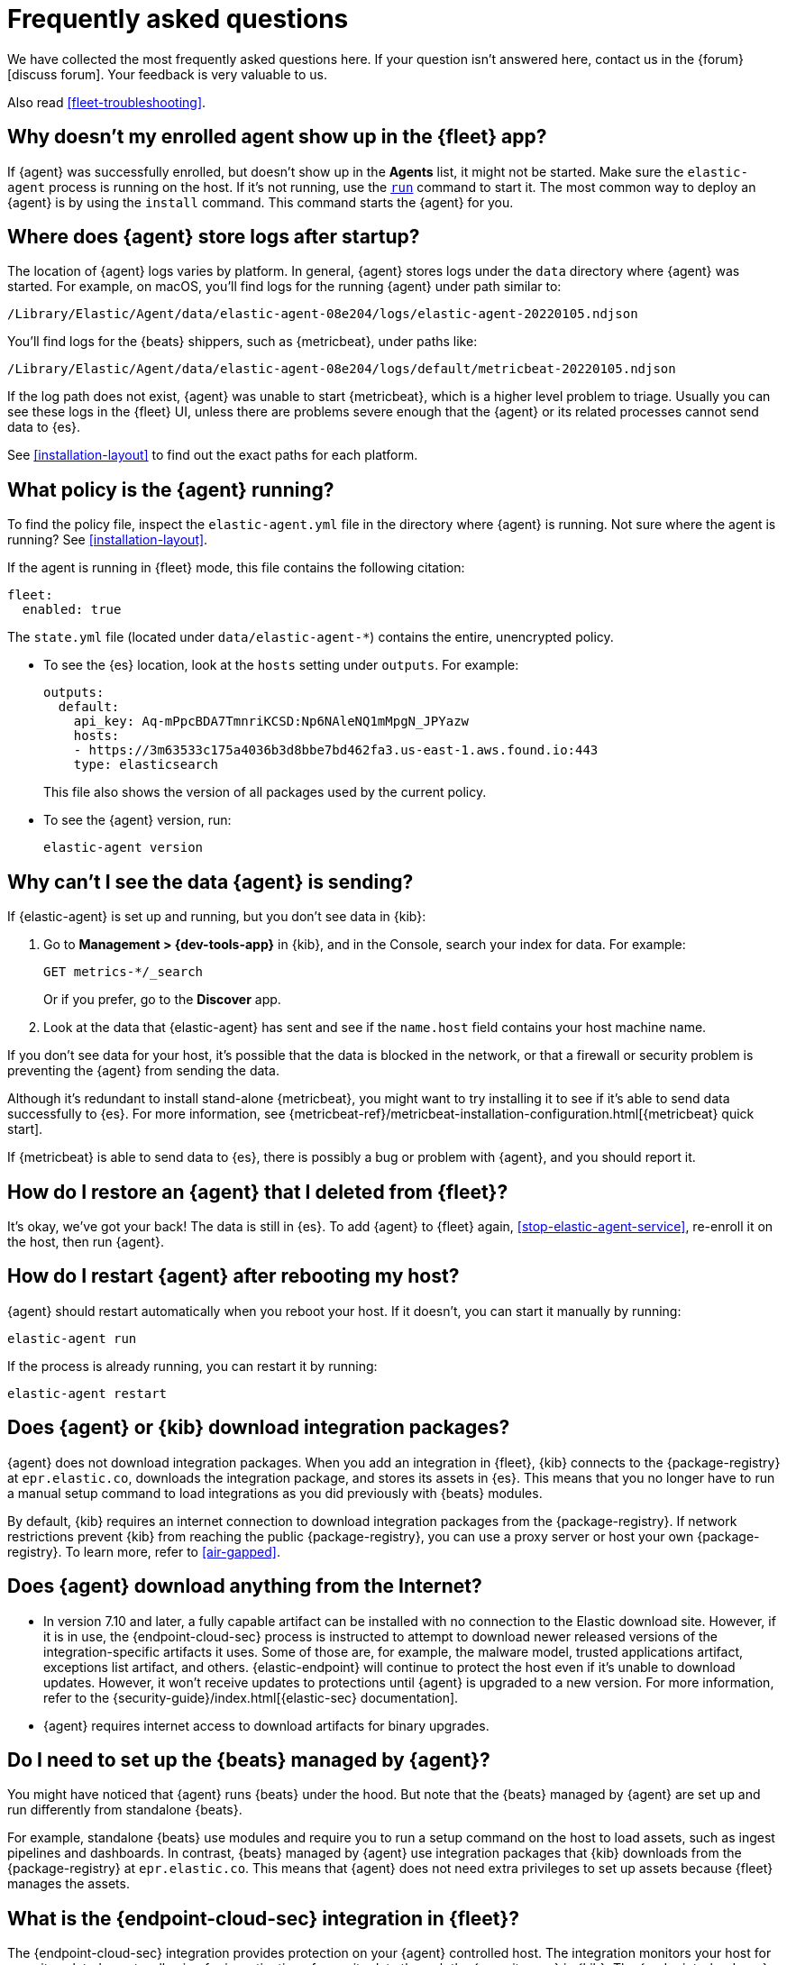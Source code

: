 [id="fleet-faq",titleabbrev="FAQ"]
= Frequently asked questions

We have collected the most frequently asked questions here. If your question
isn't answered here, contact us in the {forum}[discuss forum]. Your feedback
is very valuable to us.

Also read <<fleet-troubleshooting>>.

[discrete]
[[enrolled-agent-not-showing-up]]
== Why doesn't my enrolled agent show up in the {fleet} app?

If {agent} was successfully enrolled, but doesn't show up in the *Agents* list,
it might not be started. Make sure the `elastic-agent` process is running on
the host. If it's not running, use the <<elastic-agent-run-command,`run`>>
command to start it.  The most common way to deploy an {agent} is by using
the `install` command. This command starts the {agent} for you.

[discrete]
[[where-are-the-agent-logs]]
== Where does {agent} store logs after startup?

The location of {agent} logs varies by platform. In general, {agent} stores
logs under the `data` directory where {agent} was started. For example, on
macOS, you'll find logs for the running {agent} under path similar to:

`/Library/Elastic/Agent/data/elastic-agent-08e204/logs/elastic-agent-20220105.ndjson`

You'll find logs for the {beats} shippers, such as {metricbeat}, under paths
like:

`/Library/Elastic/Agent/data/elastic-agent-08e204/logs/default/metricbeat-20220105.ndjson`

If the log path does not exist, {agent} was unable to start {metricbeat}, which
is a higher level problem to triage. Usually you can see these logs in the
{fleet} UI, unless there are problems severe enough that the {agent} or its
related  processes cannot send data to {es}.

See <<installation-layout>> to find out the exact paths for each platform.

[discrete]
[[what-is-my-agent-config]]
== What policy is the {agent} running?

To find the policy file, inspect the `elastic-agent.yml` file in the
directory where {agent} is running. Not sure where the agent is running? See 
<<installation-layout>>.

If the agent is running in {fleet} mode, this file contains the following
citation:

[source,yaml]
----
fleet:
  enabled: true
----

The `state.yml` file (located under `data/elastic-agent-*`) contains the
entire, unencrypted policy.

* To see the {es} location, look at the `hosts` setting under `outputs`. For
example:
+
--
[source,json]
----
outputs:
  default:
    api_key: Aq-mPpcBDA7TmnriKCSD:Np6NAleNQ1mMpgN_JPYazw
    hosts:
    - https://3m63533c175a4036b3d8bbe7bd462fa3.us-east-1.aws.found.io:443
    type: elasticsearch
----

This file also shows the version of all packages used by the current
policy.
--

* To see the {agent} version, run:
+
[source,shell]
----
elastic-agent version
----


[discrete]
[[where-is-the-data-agent-is-sending]]
== Why can't I see the data {agent} is sending?

If {elastic-agent} is set up and running, but you don't see data in {kib}:



. Go to **Management > {dev-tools-app}** in {kib}, and in the Console, search your
index for data. For example:
+
[source,console]
----
GET metrics-*/_search
----
+
Or if you prefer, go to the **Discover** app.

. Look at the data that {elastic-agent} has sent and see if the `name.host`
field contains your host machine name.

If you don't see data for your host, it's possible that the data is blocked
in the network, or that a firewall or security problem is preventing the {agent}
from sending the data.

Although it's redundant to install stand-alone {metricbeat}, you might want to
try installing it to see if it's able to send data successfully to {es}. For
more information, see
{metricbeat-ref}/metricbeat-installation-configuration.html[{metricbeat} quick start].

If {metricbeat} is able to send data to {es}, there is possibly a bug or
problem with {agent}, and you should report it.

[discrete]
[[i-deleted-my-agent]]
== How do I restore an {agent} that I deleted from {fleet}?

It's okay, we've got your back! The data is still in {es}. To add {agent}
to {fleet} again, <<stop-elastic-agent-service>>, re-enroll it on the host, then
run {agent}.

[discrete]
[[i-rebooted-my-host]]
== How do I restart {agent} after rebooting my host?

{agent} should restart automatically when you reboot your host. If it doesn't,
you can start it manually by running:

[source,shell]
----
elastic-agent run
----

If the process is already running, you can restart it by running:

[source,shell]
----
elastic-agent restart
----

[discrete]
[[does-agent-download-packages]]
== Does {agent} or {kib} download integration packages?

{agent} does not download integration packages. When you add an integration in
{fleet}, {kib} connects to the {package-registry} at `epr.elastic.co`,
downloads the integration package, and stores its assets in {es}. This means
that you no longer have to run a manual setup command to load integrations as
you did previously with {beats} modules.

By default, {kib} requires an internet connection to download integration
packages from the {package-registry}. If network restrictions prevent
{kib} from reaching the public {package-registry}, you can use a proxy
server or host your own {package-registry}. To learn more, refer to
<<air-gapped>>.

[discrete]
[[does-agent-download-anything-from-internet]]
== Does {agent} download anything from the Internet?

* In version 7.10 and later, a fully capable artifact can be installed with no
connection to the Elastic download site. However, if it is in use, the
{endpoint-cloud-sec} process is instructed to attempt to download
newer released versions of the integration-specific artifacts it uses. Some of
those are, for example, the malware model, trusted applications artifact,
exceptions list artifact, and others. {elastic-endpoint} will continue to
protect the host even if it's unable to download updates. However, it won't
receive updates to protections until {agent} is upgraded to a new version.
For more information, refer to the 
{security-guide}/index.html[{elastic-sec} documentation].

* {agent} requires internet access to download artifacts for binary upgrades.

[discrete]
[[do-i-need-to-setup-elastic-agent]]
== Do I need to set up the {beats} managed by {agent}?

You might have noticed that {agent} runs {beats} under the hood. But note that
the {beats} managed by {agent} are set up and run differently from standalone
{beats}. 

For example, standalone {beats} use modules and require you to run a setup
command on the host to load assets, such as ingest pipelines and dashboards. In
contrast, {beats} managed by {agent} use integration packages that {kib}
downloads from the {package-registry} at `epr.elastic.co`. This means that
{agent} does not need extra privileges to set up assets because
{fleet} manages the assets.

[discrete]
[[what-is-the-endpoint-package]]
== What is the {endpoint-cloud-sec} integration in {fleet}?

The {endpoint-cloud-sec} integration provides protection on your {agent}
controlled host. The integration monitors your host for security-related events,
allowing for investigation of security data through the {security-app} in {kib}.
The {endpoint-cloud-sec} integration is managed by {agent} in the
same way as other integrations. Try it out! For more information, refer to the
{security-guide}/index.html[{elastic-sec} documentation].

[discrete]
[[how-are-security-to-agent-communications-secured]]
== How are communications secured between {elastic-sec} and {agent}?

{elastic-sec} connects to the agent over loopback TLS on port 6788.
{elastic-sec} validates that the agent has root (Linux and macOS) or SYSTEM
(Windows) permissions.

[discrete]
[[how-are-agent-kibana-communications-secured]]
== How are communications secured between {agent} and {kib}?

{agent} connects to {kib} over TLS and authenticates the certificate
presented by {kib}. The agent then provides an API key as an authentication
token, which {kib} validates.

[discrete]
[[how-are-secrets-secured]]
== How are secrets secured when entered into integration policies or agent policies in {kib}?

Credentials that you provide for an agent or integration policy are stored in
{es}. They can be read by any user who has read permissions to the `.fleet-*`
and `.kibana*` indices in {es}. By default these are the superuser,
`fleet-server` service account tokens, and the `kibana_system` user. These
secrets are also included in agent policies and shared with agents via {fleet}
through TLS. When you use the {agent} installer and enroll agents in {fleet},
the policies are stored on the host file system and, by default, can only be
read by root.

[discrete]
[[which-es-kibana-ports-are-needed]]
== Which {es} and {kib} ports need to be accessible?

The policy generated by {fleet} already contains the correct {es} address
and port for your setup. If you run everything locally, the address is
`127.0.0.1:9200`. If you use our
{ess-product}[hosted {ess}] on {ecloud},
you can copy the {es} endpoint URL from the overview page of your deployment.
If you're not running in {ecloud}, make sure the {kib} and {es} HTTPS ports
are both accessible; by default these are `5601` and `9200` respectively.

[discrete]
[[how-do-i-reinstall-a-missing-dashboard-asset]]
== If I delete an integration dashboard asset from {kib}, how do I get it back?

To reinstall the assets for a specific integration, you can use the {fleet} API using the package name and version. This needs to be run against the {kib} API and not the {es} API to be successful. 
To reinstall package assets, execute the following call with the `force` parameter in the body:

[source,console]
----
POST /api/fleet/epm/packages/[package name]-[package version]
{ "force": true }
----

So, for example, to reinstall the system v1.0.0 package, POST:
[source,console]
----
POST /api/fleet/epm/packages/system-1.0.0
{ "force": true }
----

The package version is shown in the Integrations view in {kib}.
